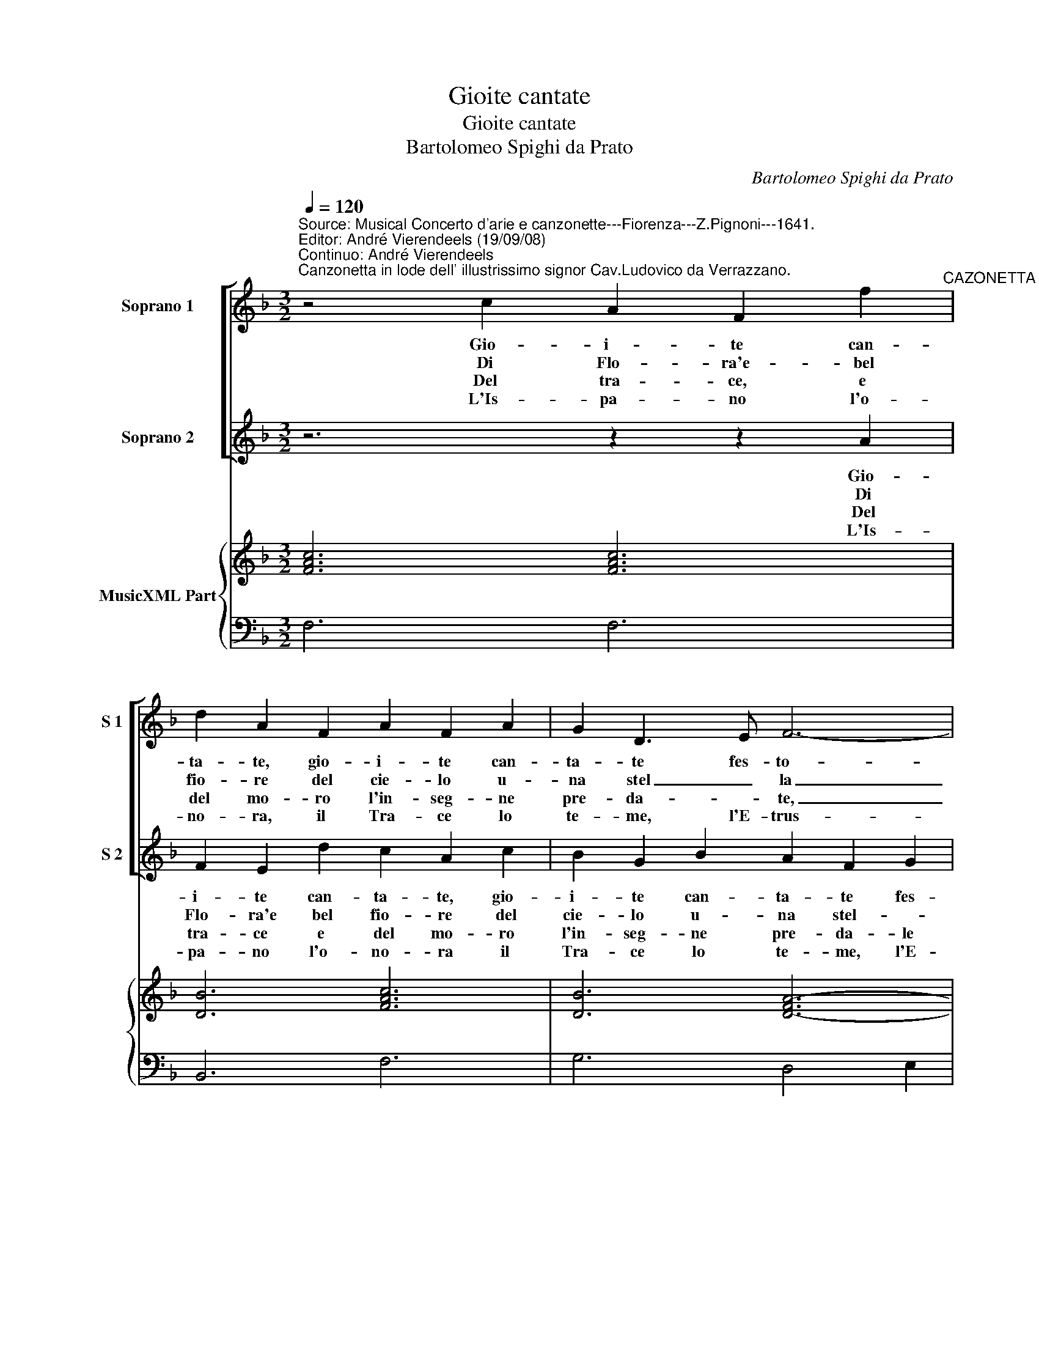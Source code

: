 X:1
T:Gioite cantate
T:Gioite cantate
T:Bartolomeo Spighi da Prato
C:Bartolomeo Spighi da Prato
%%score [ 1 2 ] { 3 | 4 }
L:1/8
Q:1/4=120
M:3/2
K:F
V:1 treble nm="Soprano 1" snm="S 1"
V:2 treble nm="Soprano 2" snm="S 2"
V:3 treble nm="MusicXML Part"
V:4 bass 
V:1
"^Source: Musical Concerto d'arie e canzonette---Fiorenza---Z.Pignoni---1641.\nEditor: André Vierendeels (19/09/08)\nContinuo: André Vierendeels""^Canzonetta in lode dell' illustrissimo signor Cav.Ludovico da Verrazzano." z4 c2 A2 F2 f2"^CAZONETTA" | %1
w: Gio- i- te can-|
w: Di Flo- ra'e- bel|
w: Del tra- ce, e|
w: L'Is- pa- no l'o-|
 d2 A2 F2 A2 F2 A2 | G2 D3 E F6- | F2 B2 A2 G6 | F6 z6 | z12 | z12 | z6 z2 z2 A2 | %8
w: ta- te, gio- i- te can-|ta- te fes- to-|* si cor- re-|te|||gio-|
w: fio- re del cie- lo u-|na stel _ la|_ d'e- tru- ri-|a,|||di|
w: del mo- ro l'in- seg- ne|pre- da- * te,|_ le gem- *|me|||del|
w: no- ra, il Tra- ce lo|te- me, l'E- trus-|* co l'a- do-|ra,|||l'Is-|
 F2 D2 d2 c2 A2 c2 | B2 G2 B2 A2 F2 G2 | A2 G2 F2 F4 E2 | F4 c2 d2 d2 e2 | f2 gf"^b" ed c2 c2 d2 | %13
w: i- te can- ta- te, gio-|i- te can- ta- te fes-|to- si cor- re- *|te, tri- on- fi- nal-|za- * * * * * te le|
w: Flo- ra'e bel fio- re del|cie- lo u- na stel- *|la d'e- tru- ri- *|a, un splen- do- re|del mar- * * * * r'e fiam-|
w: tra- ce e del mo- ro|l'in- seg- ne pre- da- *|* te le gem- *|me e dell' O- ro|le glo- * * * * rie can-|
w: pa- no l'o- no ra, il|Tra- ce lote- me, l'E- trus-|co _ l'a- do- *|ra il Fran- co ne|ge- * * * * * me, il|
 _e2 e2 d2 c2 c2 c2 | B4 B2 z6 :: z2 z2 c2 d4 c2 | B2 A2 B2 c4 B2 | A2 G2 A2 B6- | B2 c2 B2 A6 | %19
w: pal- me, le pal- me por-|ge- te.|su su lo-|da- te, su su lo-|da- te con vo-|* c'e, con- ma-|
w: mel- la, fiam- mel- * *|* la.|su su cor-|re- t'e gio- i- te|gio- i- t'e can-|* ta- te sue|
w: ta- te, le glo- rie can-|ta- te.|su su ve-|ni- te chi bra- ma|l'o- no- re pren-|* da l'e- sem-|
w: Fran- co le ge- me, le|ge- me|su su lie-|ti se- gui- am lo|splen- do- * re|_ e o- *|
 G6 A2 A2 B2 | cBcA Bc d4 cB | AGAF GA B2 B2 c2 | G6 F6 :| %23
w: ne l'e- trus- co|e- * * * * * * * *|* * * * ro'il _ gran Ver- raz-|za- to.|
w: glo- ri'e tro- fei,|tro- * * * fei _ in- nal- *|* * * * za _ te, in- nal-|za- te.|
w: pio de tan- to|va- * * * * * lo- * *|re _ _ _ da _ tan- to va-|lo- re.|
w: nor si ri- cer-|ca'a _ _ _ _ _ chi _ _|_ _ _ _ _ _ _ se- gue'o-|no- re|
V:2
 z6 z2 z2 A2 | F2 E2 d2 c2 A2 c2 | B2 G2 B2 A2 F2 G2 | A2 G2 F2 F4 E2 | F4 c2 d2 d2 e2 | %5
w: Gio-|i- te can- ta- te, gio-|i- te can- ta- te fes-|to- si cor- re- *|te, tri- on- fi- nal-|
w: Di|Flo- ra'e bel fio- re del|cie- lo u- na stel- *|la d'e- tru- ri- *|a un splen- do- re|
w: Del|tra- ce e del mo- ro|l'in- seg- ne pre- da- le|gem- me, le gem- *|me e dell' O- ro|
w: L'Is-|pa- no l'o- no- ra il|Tra- ce lo te- me, l'E-|trus- co l'a- do- *|ra Il Fran- co le|
 f2 gf"^b" ed c2 c2 d2 | _e2 f2 e2 d6 | c4 c2 A2 F2 f2 | d2 B2 F2 A2 F2 A2 | G2 D3 E F6- | %10
w: za- * * * * * t'e le|pal- me por- ge-|te, gio- i- te can-|ta- te, gio- i- te can-|ta- te fes- to-|
w: del ma- * * * * re'e fiam-|* * * mel-|la, di Flo- ra'e bel|fio- re del cie- lo u-|na stel- * la|
w: le glo- * * * * rie can-|ta _ _ _|te del tra- ce del|mo- ro l'in- seg- ne pre-|da- * * te|
w: ge _ _ _ _ _ me, il|Fran- co le gem-|me, l'Is- pa- no l'o-|no- ra il Tra- ce lo|te- me, l'E- trus-|
 F2 B2 A2 G6 | F4 A2 B2 B2 c2 | d2 _ed cB A2 A2 B2 | c2 c2 B2 B2 B2 A2 | B4 B2 z6 :: z6 z2 z2 F2 | %16
w: * so'il cor- re-|te, tri- on- fi- nal-|za- * * * * * te le|pal- me, le pal- me por-|ge- te.|su|
w: _ d'e- tru- ri-|a un splen- do- re|del ma- * * * * r'e fiam-|mel- la, fiam- mel- * *|* la.|su|
w: _ le gem- me|e dell' O- ro _|le glo- * * * * rie can-|ta- te, le glo- rie can-|ta- te|su|
w: * co l'a- do-|ra il Fran- co ne|ge- * * * * * me, il|Fran- co le- ge- me, le|ge- me.|su|
 G4 F2 _E2 D2 E2 | F4 _E2 D2 E2 F2 | G2 A2 G2 G4 ^F2 | G6 z6 | z6 D2 D2 E2 | FEFD EF G2 G2 F2 | %22
w: su lo- da- te, su|su lo- da- te con|vo- c'e con ma _|no,|l'e- trus- co|e- * * * ro'il _ gran Ver- raz-|
w: su cor- re- t'e gio-|i- t'e can- ta te|sue glo- ri- e'e tro-|fei|sue glo- ri'e|tro- * * * * fei in- nal- *|
w: su ve- ni- te chi|bra- ma l'o- no re|pren- da l'e- sem- *|pio|l'e- sem- pio|da _ _ _ _ _ tan- to va-|
w: su lie- ti se- gui-|am lo splen- do- re|e o- nor, e o|nor|si ri- cer-|ca'a _ _ _ _ _ chi se- gue'o-|
 F4 E2 F6 :| %23
w: za- * no.|
w: za- * te.|
w: lo- * re.|
w: no- * re.|
V:3
 [FAc]6 [FAc]6 | [DB]6 [FAc]6 | [DB]6 [D-FA-]6 | [DFA]2 [DB]4 [Gc]6 | [FAc]6 [DFB]4 [GB]2 | %5
 [FAc]2 [Gc]4 [Ac]4 [FA]2 | [Gc]2 [FAc]4 [DG=B]6 | [EGc]4 [FAc]8 | [DFB]6 [FAc]6 | [DB]6 [FA-]6 | %10
 [FA]2 [DG]4 [Gc]6 | [FAc]6 [FB]6 | [DFA]2 [Gc]4 [FAc]4 [GB]2 | [_EGc]2 [Ec]2 [Bd]2 [Gc]2 [Fc]4 | %14
 [DFB]12 :: [FAc]6 [FB]6 | [DB]6 [_EG]6 | [FAc]6 [DFB]6 | [GB]2 [Gc]4 [Ad]6 | [DG=B]6 [DFA]6 | %20
 [EGc]6 [DFB]6 | [FA]4 [Gc]2 [DFB]4 [Fc]2 | [Gc]6 [CFA]6 :| %23
V:4
 F,6 F,6 | B,,6 F,6 | G,6 D,4 E,2 | F,2 B,,4 C,6 | F,6 B,4 G,2 | F,2 _E,4 F,4 D,2 | C,2 F,4 G,6 | %7
 C,4 F,4 F,,4 | B,,6 F,6 | G,6 D,4 E,2 | F,2 B,,4 C,6 | F,,4 F,2 B,,4 A,,2 | D,2 C,4 F,4 D,2 | %13
 C,2 B,,2 D,2 _E,2 F,4 | B,,6 B,,2 A,,2 G,,2 :: F,,4 F,2 B,,4 F,2 | G,4 D,2 C,6 | %17
 F,4 C,2 B,,2 C,2 D,2 | _E,2 C,4 D,6 | %19
 G,,4 G,2 F,4"^Notes: Original keys: Ut 1st, Ut 1st, Fa 4rth\n           Third voice noted in black notes in original print\n            Editorial accidentals above the staff\n            Dotted brackets indicate black notes." D,2 | %20
 C,6 B,,4 C,2 | D,4 C,2 B,,4 A,,2 | C,6 F,,6 :| %23

